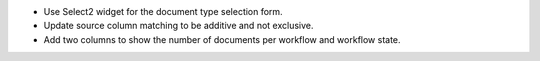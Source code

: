- Use Select2 widget for the document type selection form.
- Update source column matching to be additive and not exclusive.
- Add two columns to show the number of documents per workflow and
  workflow state.
